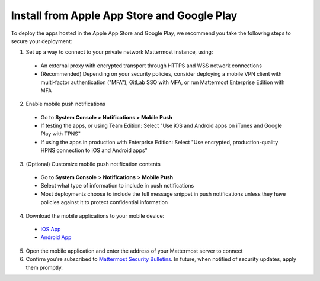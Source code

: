 Install from Apple App Store and Google Play
============================================

To deploy the apps hosted in the Apple App Store and Google Play, we recommend you take the following steps to secure your deployment:

1. Set up a way to connect to your private network Mattermost instance, using:
  - An external proxy with encrypted transport through HTTPS and WSS network connections
  - (Recommended) Depending on your security policies, consider deploying a mobile VPN client with multi-factor authentication ("MFA"), GitLab SSO with MFA, or run Mattermost Enterprise Edition with MFA
  
2. Enable mobile push notifications
  - Go to **System Console > Notifications > Mobile Push**
  - If testing the apps, or using Team Edition: Select "Use iOS and Android apps on iTunes and Google Play with TPNS"
  - If using the apps in production with Enterprise Edition: Select "Use encrypted, production-quality HPNS connection to iOS and Android apps"

.. image:: ../images/mobile_hpns.png

3. (Optional) Customize mobile push notification contents
  - Go to **System Console** > **Notifications** > **Mobile Push**
  - Select what type of information to include in push notifications
  - Most deployments choose to include the full message snippet in push notifications unless they have policies against it to protect confidential information

.. image:: ../images/mobile_push_contents.png

4. Download the mobile applications to your mobile device:

  - `iOS App <https://about.mattermost.com/mattermost-ios-app/>`_
  - `Android App <https://about.mattermost.com/mattermost-android-app/>`_

5. Open the mobile application and enter the address of your Mattermost server to connect

6. Confirm you're subscribed to `Mattermost Security Bulletins <https://about.mattermost.com/security-bulletin/>`_. In future, when notified of security updates, apply them promptly. 
